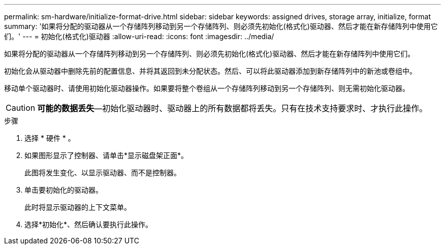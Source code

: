 ---
permalink: sm-hardware/initialize-format-drive.html 
sidebar: sidebar 
keywords: assigned drives, storage array, initialize, format 
summary: '如果将分配的驱动器从一个存储阵列移动到另一个存储阵列、则必须先初始化(格式化)驱动器、然后才能在新存储阵列中使用它们。' 
---
= 初始化(格式化)驱动器
:allow-uri-read: 
:icons: font
:imagesdir: ../media/


[role="lead"]
如果将分配的驱动器从一个存储阵列移动到另一个存储阵列、则必须先初始化(格式化)驱动器、然后才能在新存储阵列中使用它们。

初始化会从驱动器中删除先前的配置信息、并将其返回到未分配状态。然后、可以将此驱动器添加到新存储阵列中的新池或卷组中。

移动单个驱动器时、请使用初始化驱动器操作。如果要将整个卷组从一个存储阵列移动到另一个存储阵列、则无需初始化驱动器。

[CAUTION]
====
*可能的数据丢失*—初始化驱动器时、驱动器上的所有数据都将丢失。只有在技术支持要求时、才执行此操作。

====
.步骤
. 选择 * 硬件 * 。
. 如果图形显示了控制器、请单击*显示磁盘架正面*。
+
此图将发生变化、以显示驱动器、而不是控制器。

. 单击要初始化的驱动器。
+
此时将显示驱动器的上下文菜单。

. 选择*初始化*、然后确认要执行此操作。

